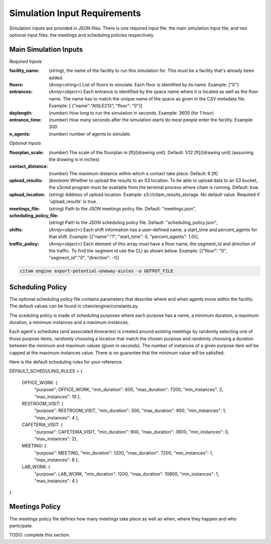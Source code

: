 .. _input_requirements:


==============================
Simulation Input Requirements
==============================

Simulation inputs are provided in JSON files. There is one required input file:
the main simulation input file; and two optional input files:
the meetings and scheduling policies respectively.

-----------------------
Main Simulation Inputs
-----------------------

*Required Inputs*

:facility_name: (*string*), the name of the facility to run this simulation for. This must be
                a facility that's already been added.
:floors: (*Array<string>*) List of floors to simulate. Each floor is identified by its name.
        Example: ["0"]
:entrances: (*Array<object>*) Each entrance is identified by the space name where it is located
            as well as the floor name. The name has to match the unique name of the space as given
            in the CSV metadata file. Example: [ {"name":"AISLE213", "floor": "0"}]
:daylength: (*number*) How long to run the simulation in seconds. Example: 3600 (for 1 hour)
:entrance_time: (*number*) How many seconds after the simulation starts do most people enter
                the facility. Example: 300
:n_agents: (*number*) number of agents to simulate.

*Optional Inputs*

:floorplan_scale: (*number*) The scale of the floorplan in [ft]/[drawing unit].
                    Default: 1/12 [ft]/[drawing unit] (assuming the drawing is in inches)
:contact_distance: (*number*) The maximum distance within which a contact take place. Default: 6 [ft]
:upload_results: (*boolean*) Whether to upload the results to an S3 location. To
                 be able to upload data to an S3 bucket, the s3cmd program must
                 be available from the terminal process where citam is running. Default: true.
:upload_location: (*string*) Address of upload location. Example: s3://citam_results_storage.
                  No default value. Required if 'upload_results' is true.
:meetings_file: (*string*) Path to the JSON meetings policy file. Default: "meetings.json",
:scheduling_policy_file: (*string*) Path to the JSON scheduling policy file. Default: "scheduling_policy.json",
:shifts: (*Array<object>*) Each shift information has a user-defined name, a start_time and
        percent_agents for that shift. Example: [{"name":"1", "start_time": 0, "percent_agents": 1.0}],
:traffic_policy: (*Array<object>*) Each element of this array must have a floor name,
        the segment_id and direction of the traffic. To find the segment id use the CLI as
        shown below. Example: [{"floor": "0", "segment_id":"0", "direction": -1}]

.. code-block:: console

    citam engine export-potential-oneway-aisles -o OUTPUT_FILE


-------------------
Scheduling Policy
-------------------

The optional scheduling policy file contains parameters that describe where and when agents
move within the facility. The default values can be found in citam/engine/constants.py.

The sceduling policy is made of scheduling purposes where each purpose has a
name, a minimum duration, a maximum duration, a minimum instances and a maximum
instances.

Each agent's schedules (and associated itineraries) is created around existing meetings
by randomly selecting one of those purpose items, randomly choosing a location that match
the chosen purpose and randomly choosing a duration between the minimum and maximum
values (given in seconds). The number of instances of a given purpose item will be capped at the
maximum instances value. There is no guarantee that the minimum value will be
satisfied.

Here is the default scheduling rules for your reference.

DEFAULT_SCHEDULING_RULES = {

    OFFICE_WORK:     {
                      "purpose": OFFICE_WORK,
                      "min_duration": 600,
                      "max_duration": 7200,
                      "min_instances": 2,
                      "max_instances": 10
                      },
    RESTROOM_VISIT:  {
                      "purpose": RESTROOM_VISIT,
                      "min_duration": 300,
                      "max_duration": 900,
                      "min_instances": 1,
                      "max_instances": 4
                      },
    CAFETERIA_VISIT: {
                      "purpose": CAFETERIA_VISIT,
                      "min_duration": 900,
                      "max_duration": 3600,
                      "min_instances": 0,
                      "max_instances": 2},
    MEETING:         {
                      "purpose": MEETING,
                      "min_duration": 1200,
                      "max_duration": 7200,
                      "min_instances": 1,
                      "max_instances": 8
                      },
    LAB_WORK:        {
                      "purpose": LAB_WORK,
                      "min_duration": 1200,
                      "max_duration": 10800,
                      "min_instances": 1,
                      "max_instances": 4
                      }
}

----------------
Meetings Policy
----------------

The meetings policy file defines how many meetings take place as well as when, where they
happen and who participate.

TODO: complete this section.